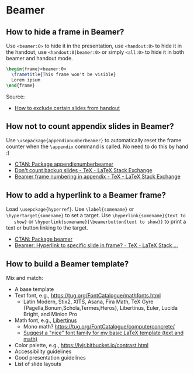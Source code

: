 * Beamer

** How to hide a frame in Beamer?

   Use =<beamer:0>= to hide it in the presentation, use =<handout:0>= to hide it
   in the handout, use =<handout:0|beamer:0>= or simply =<all:0>= to hide it in
   both beamer and handout mode.

   #+begin_src latex
     \begin{frame}<beamer:0>
       \frametitle{This frame won't be visible}
       Lorem ipsum
     \end{frame}
   #+end_src

   Source:
   - [[https://tex.stackexchange.com/a/252741][How to exclude certain slides from handout]]

** How not to count appendix slides in Beamer?

   Use =\usepackage{appendixnumberbeamer}= to automatically reset the frame
   counter when the =\appendix= command is called. No need to do this by hand :)

   - [[https://www.ctan.org/pkg/appendixnumberbeamer][CTAN: Package appendixnumberbeamer]]
   - [[https://tex.stackexchange.com/a/70495/225233][Don't count backup slides - TeX - LaTeX Stack Exchange]]
   - [[https://tex.stackexchange.com/a/17921/225233][Beamer frame numbering in appendix - TeX - LaTeX Stack Exchange]]

** How to add a hyperlink to a Beamer frame?

   Load =\usepckage{hyperref}=. Use =\label{somename}= or
   =\hypertarget{somename}= to set a target. Use =\hyperlink{somename}{text to
   show}= or =\hyperlink{somename}{\beamerbutton{text to show}}= to print a text
   or button linking to the target.

   - [[https://www.ctan.org/pkg/beamer][CTAN: Package beamer]]
   - [[https://tex.stackexchange.com/a/269579/225233][Beamer: Hyperlink to specific slide in frame? - TeX - LaTeX Stack ...]]

** How to build a Beamer template?

   Mix and match:

   - A base template
   - Text font, e.g., https://tug.org/FontCatalogue/mathfonts.html
     - Latin Modern, Stix2, XITS, Asana, Fira Math, TeX Gyre
       {Pagella,Bonum,Schola,Termes,Heros}, Libertinus, Euler, Lucida
       Bright, and Minion Pro
   - Math font, e.g., [[https://fontlibrary.org/en/font/libertinus-serif][Libertinus]]
     - Mono math? https://tug.org/FontCatalogue/computerconcrete/
     - [[https://tex.stackexchange.com/a/59706/225233][Suggest a "nice" font family for my basic LaTeX template (text and math)]]
   - Color palette, e.g., https://lvjr.bitbucket.io/contrast.html
   - Accessibility guidelines
   - Good presentation guidelines
   - List of slide layouts
